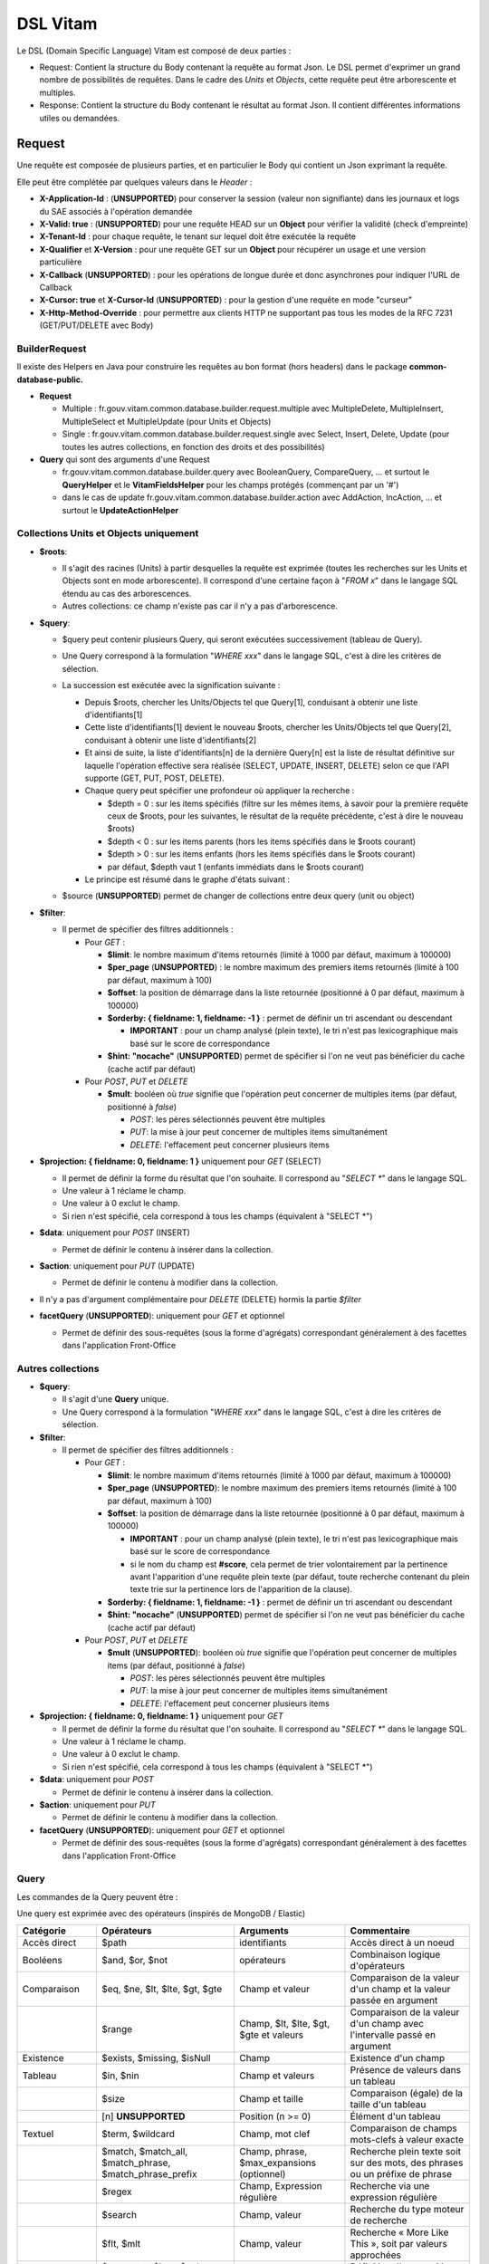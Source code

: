 DSL Vitam
#########

Le DSL (Domain Specific Language) Vitam est composé de deux parties :

- Request: Contient la structure du Body contenant la requête au format Json. Le DSL permet d'exprimer un grand nombre de possibilités de requêtes. Dans le cadre des *Units* et *Objects*, cette requête peut être arborescente et multiples.
- Response: Contient la structure du Body contenant le résultat au format Json. Il contient différentes informations utiles ou demandées.

Request
=======

Une requête est composée de plusieurs parties, et en particulier le Body qui contient un Json exprimant la requête.

Elle peut être complétée par quelques valeurs dans le *Header* :

- **X-Application-Id** : (**UNSUPPORTED**) pour conserver la session (valeur non signifiante) dans les journaux et logs du SAE associés à l'opération demandée
- **X-Valid: true** : (**UNSUPPORTED**) pour une requête HEAD sur un **Object** pour vérifier la validité (check d'empreinte)
- **X-Tenant-Id** : pour chaque requête, le tenant sur lequel doit être exécutée la requête
- **X-Qualifier** et **X-Version** : pour une requête GET sur un **Object** pour récupérer un usage et une version particulière
- **X-Callback** (**UNSUPPORTED**) : pour les opérations de longue durée et donc asynchrones pour indiquer l'URL de Callback
- **X-Cursor: true** et **X-Cursor-Id** (**UNSUPPORTED**) : pour la gestion d'une requête en mode "curseur"
- **X-Http-Method-Override** : pour permettre aux clients HTTP ne supportant pas tous les modes de la RFC 7231 (GET/PUT/DELETE avec Body)

BuilderRequest
--------------

Il existe des Helpers en Java pour construire les requêtes au bon format (hors headers) dans le package **common-database-public.**

- **Request**

  - Multiple : fr.gouv.vitam.common.database.builder.request.multiple avec MultipleDelete, MultipleInsert, MultipleSelect et MultipleUpdate (pour Units et Objects)
  - Single : fr.gouv.vitam.common.database.builder.request.single avec Select, Insert, Delete, Update (pour toutes les autres collections, en fonction des droits et des possibilités)

- **Query** qui sont des arguments d'une Request

  - fr.gouv.vitam.common.database.builder.query avec BooleanQuery, CompareQuery, ... et surtout le **QueryHelper** et le **VitamFieldsHelper** pour les champs protégés (commençant par un '#')
  - dans le cas de update fr.gouv.vitam.common.database.builder.action avec AddAction, IncAction, ... et surtout le **UpdateActionHelper**

Collections Units et Objects uniquement
---------------------------------------


- **$roots**:

  - Il s'agit des racines (Units) à partir desquelles la requête est exprimée (toutes les recherches sur les Units et Objects sont en mode arborescente). Il correspond d'une certaine façon à "*FROM x*" dans le langage SQL étendu au cas des arborescences.
  - Autres collections: ce champ n'existe pas car il n'y a pas d'arborescence.

- **$query**:

  - $query peut contenir plusieurs Query, qui seront exécutées successivement (tableau de Query).
  - Une Query correspond à la formulation "*WHERE xxx*" dans le langage SQL, c'est à dire les critères de sélection.
  - La succession est exécutée avec la signification suivante :

    - Depuis $roots, chercher les Units/Objects tel que Query[1], conduisant à obtenir une liste d'identifiants[1]
    - Cette liste d'identifiants[1] devient le nouveau $roots, chercher les Units/Objects tel que Query[2], conduisant à obtenir une liste d'identifiants[2]
    - Et ainsi de suite, la liste d'identifiants[n] de la dernière Query[n] est la liste de résultat définitive sur laquelle l'opération effective sera réalisée (SELECT, UPDATE, INSERT, DELETE) selon ce que l'API supporte (GET, PUT, POST, DELETE).
    - Chaque query peut spécifier une profondeur où appliquer la recherche :

      - $depth = 0 : sur les items spécifiés (filtre sur les mêmes items, à savoir pour la première requête ceux de $roots, pour les suivantes, le résultat de la requête précédente, c'est à dire le nouveau $roots)
      - $depth < 0 : sur les items parents (hors les items spécifiés dans le $roots courant)
      - $depth > 0 : sur les items enfants (hors les items spécifiés dans le $roots courant)
      - par défaut, $depth vaut 1 (enfants immédiats dans le $roots courant)

    - Le principe est résumé dans le graphe d'états suivant :

    .. image:: images/multi-query-schema.png

  - $source (**UNSUPPORTED**) permet de changer de collections entre deux query (unit ou object)

- **$filter**:

  - Il permet de spécifier des filtres additionnels :

    - Pour *GET* :

      - **$limit**: le nombre maximum d'items retournés (limité à 1000 par défaut, maximum à 100000)
      - **$per_page** (**UNSUPPORTED**) : le nombre maximum des premiers items retournés (limité à 100 par défaut, maximum à 100)
      - **$offset**: la position de démarrage dans la liste retournée (positionné à 0 par défaut, maximum à 100000)
      - **$orderby: { fieldname: 1, fieldname: -1 }** : permet de définir un tri ascendant ou descendant
      
        - **IMPORTANT** : pour un champ analysé (plein texte), le tri n'est pas lexicographique mais basé sur le score de correspondance
      
      - **$hint: "nocache"** (**UNSUPPORTED**) permet de spécifier si l'on ne veut pas bénéficier du cache (cache actif par défaut)

    - Pour *POST*, *PUT* et *DELETE*

      - **$mult**: booléen où *true* signifie que l'opération peut concerner de multiples items (par défaut, positionné à *false*)

        - *POST*: les pères sélectionnés peuvent être multiples
        - *PUT*: la mise à jour peut concerner de multiples items simultanément
        - *DELETE*: l'effacement peut concerner plusieurs items

- **$projection: { fieldname: 0, fieldname: 1 }** uniquement pour *GET* (SELECT)

  - Il permet de définir la forme du résultat que l'on souhaite. Il correspond au "*SELECT \**" dans le langage SQL.
  - Une valeur à 1 réclame le champ.
  - Une valeur à 0 exclut le champ.
  - Si rien n'est spécifié, cela correspond à tous les champs (équivalent à "SELECT \*")

- **$data**: uniquement pour *POST* (INSERT)

  - Permet de définir le contenu à insérer dans la collection.
- **$action**: uniquement pour *PUT* (UPDATE)

  - Permet de définir le contenu à modifier dans la collection.

- Il n'y a pas d'argument complémentaire pour *DELETE* (DELETE) hormis la partie *$filter*
- **facetQuery** (**UNSUPPORTED**): uniquement pour *GET* et optionnel

  - Permet de définir des sous-requêtes (sous la forme d'agrégats) correspondant généralement à des facettes dans l'application Front-Office

Autres collections
------------------

- **$query**:

  - Il s'agit d'une **Query** unique.
  - Une Query correspond à la formulation "*WHERE xxx*" dans le langage SQL, c'est à dire les critères de sélection.

- **$filter**:

  - Il permet de spécifier des filtres additionnels :

    - Pour *GET* :

      - **$limit**: le nombre maximum d'items retournés (limité à 1000 par défaut, maximum à 100000)
      - **$per_page** (**UNSUPPORTED**): le nombre maximum des premiers items retournés (limité à 100 par défaut, maximum à 100)
      - **$offset**: la position de démarrage dans la liste retournée (positionné à 0 par défaut, maximum à 100000)
      
        - **IMPORTANT** : pour un champ analysé (plein texte), le tri n'est pas lexicographique mais basé sur le score de correspondance
        - si le nom du champ est **#score**, cela permet de trier volontairement par la pertinence avant l'apparition d'une requête plein texte (par défaut, toute recherche contenant du plein texte trie sur la pertinence lors de l'apparition de la clause).
      
      - **$orderby: { fieldname: 1, fieldname: -1 }** : permet de définir un tri ascendant ou descendant
      - **$hint: "nocache"** (**UNSUPPORTED**) permet de spécifier si l'on ne veut pas bénéficier du cache (cache actif par défaut)

    - Pour *POST*, *PUT* et *DELETE*

      - **$mult** (**UNSUPPORTED**): booléen où *true* signifie que l'opération peut concerner de multiples items (par défaut, positionné à *false*)

        - *POST*: les pères sélectionnés peuvent être multiples
        - *PUT*: la mise à jour peut concerner de multiples items simultanément
        - *DELETE*: l'effacement peut concerner plusieurs items

- **$projection: { fieldname: 0, fieldname: 1 }** uniquement pour *GET*

  - Il permet de définir la forme du résultat que l'on souhaite. Il correspond au "*SELECT \**" dans le langage SQL.
  - Une valeur à 1 réclame le champ.
  - Une valeur à 0 exclut le champ.
  - Si rien n'est spécifié, cela correspond à tous les champs (équivalent à "SELECT \*")

- **$data**: uniquement pour *POST*

  - Permet de définir le contenu à insérer dans la collection.

- **$action**: uniquement pour *PUT*

  - Permet de définir le contenu à modifier dans la collection.

- **facetQuery** (**UNSUPPORTED**): uniquement pour *GET* et optionnel

  - Permet de définir des sous-requêtes (sous la forme d'agrégats) correspondant généralement à des facettes dans l'application Front-Office

Query
-----

Les commandes de la Query peuvent être :

Une query est exprimée avec des opérateurs (inspirés de MongoDB / Elastic)

+-----------------+---------------------------------------------------------+--------------------------------------------+------------------------------------------------------------------------------+
| Catégorie       | Opérateurs                                              | Arguments                                  | Commentaire                                                                  |
+=================+=========================================================+============================================+==============================================================================+
| Accès direct    | $path                                                   | identifiants                               | Accès direct à un noeud                                                      |
+-----------------+---------------------------------------------------------+--------------------------------------------+------------------------------------------------------------------------------+
| Booléens        | $and, $or, $not                                         | opérateurs                                 | Combinaison logique d'opérateurs                                             |
+-----------------+---------------------------------------------------------+--------------------------------------------+------------------------------------------------------------------------------+
| Comparaison     | $eq, $ne, $lt, $lte, $gt, $gte                          | Champ et valeur                            | Comparaison de la valeur d'un champ et la valeur passée en argument          |
+-----------------+---------------------------------------------------------+--------------------------------------------+------------------------------------------------------------------------------+
|                 | $range                                                  | Champ, $lt, $lte, $gt, $gte et valeurs     | Comparaison de la valeur d'un champ avec l'intervalle passé en argument      |
+-----------------+---------------------------------------------------------+--------------------------------------------+------------------------------------------------------------------------------+
| Existence       | $exists, $missing, $isNull                              | Champ                                      | Existence d'un champ                                                         |
+-----------------+---------------------------------------------------------+--------------------------------------------+------------------------------------------------------------------------------+
| Tableau         | $in, $nin                                               | Champ et valeurs                           | Présence de valeurs dans un tableau                                          |
+-----------------+---------------------------------------------------------+--------------------------------------------+------------------------------------------------------------------------------+
|                 | $size                                                   | Champ et taille                            | Comparaison (égale) de la taille d'un tableau                                |
+-----------------+---------------------------------------------------------+--------------------------------------------+------------------------------------------------------------------------------+
|                 | [n] **UNSUPPORTED**                                     | Position (n >= 0)                          | Élément d'un tableau                                                         |
+-----------------+---------------------------------------------------------+--------------------------------------------+------------------------------------------------------------------------------+
| Textuel         | $term, $wildcard                                        | Champ, mot clef                            | Comparaison de champs mots-clefs à valeur exacte                             |
+-----------------+---------------------------------------------------------+--------------------------------------------+------------------------------------------------------------------------------+
|                 | $match, $match_all, $match_phrase, $match_phrase_prefix | Champ, phrase, $max_expansions (optionnel) | Recherche plein texte soit sur des mots, des phrases ou un préfixe de phrase |
+-----------------+---------------------------------------------------------+--------------------------------------------+------------------------------------------------------------------------------+
|                 | $regex                                                  | Champ, Expression régulière                | Recherche via une expression régulière                                       |
+-----------------+---------------------------------------------------------+--------------------------------------------+------------------------------------------------------------------------------+
|                 | $search                                                 | Champ, valeur                              | Recherche du type moteur de recherche                                        |
+-----------------+---------------------------------------------------------+--------------------------------------------+------------------------------------------------------------------------------+
|                 | $flt, $mlt                                              | Champ, valeur                              | Recherche « More Like This », soit par valeurs approchées                    |
+-----------------+---------------------------------------------------------+--------------------------------------------+------------------------------------------------------------------------------+
| Géomatique      | $geometry, $box, $polygon, $center                      | Positions                                  | Définition d'une position géographique                                       |
+-----------------+---------------------------------------------------------+--------------------------------------------+------------------------------------------------------------------------------+
| **UNSUPPORTED** | $geoWithin, $geoIntersects, $near                       | Une forme                                  | Recherche par rapport à une forme géométrique                                |
+-----------------+---------------------------------------------------------+--------------------------------------------+------------------------------------------------------------------------------+

Chaque Query dispose éventuellement d'arguments additionnels pour gérer l'arborescence :

+------------+---------------------+-----------------+-------------------------------------------------------------------------------------------------------------------------------------------------------------------------------------------------+
| Catégorie  | Opérateur           | Arguments       | Commentaire                                                                                                                                                                                     |
+============+=====================+=================+=================================================================================================================================================================================================+
| Profondeur | $depth, $exactdepth | \+ ou - n       | Permet de spécifier si la query effectue une recherche vers les racines (-) ou vers les feuilles (+) et de quelle profondeur (n), avec une profondeur relative ($depth) ou exacte ($exactdepth) |
|            |                     |                 | - $depth = 0 signifie que l'on ne change pas de profondeur (mêmes objets concernés)                                                                                                             |
|            |                     |                 | - $depth > 0 indique une recherche vers les fils uniquement                                                                                                                                     |
|            |                     |                 | - $depth < 0 indique une recherche vers les pères uniquements (cf. schéma sur les multiples queries)                                                                                            |
+------------+---------------------+-----------------+-------------------------------------------------------------------------------------------------------------------------------------------------------------------------------------------------+
| Collection | $source             | units / objects | Permet dans une succession de Query de changer de collection. Attention, la dernière Query doit respecter la collection associée à la requête                                                   |
+------------+---------------------+-----------------+-------------------------------------------------------------------------------------------------------------------------------------------------------------------------------------------------+


Actions
-------

Dans la commande PUT (Update) :

+--------------+---------------------------------+----------------------------------------------------------------------------------------------------------------+
| Opérateur    | Arguments                       | Commentaire                                                                                                    |
+==============+=================================+================================================================================================================+
| $set         | nom de champ, valeur            | change la valeur du champ                                                                                      |
+--------------+---------------------------------+----------------------------------------------------------------------------------------------------------------+
| $unset       | liste de noms de champ          | enlève le champ                                                                                                |
+--------------+---------------------------------+----------------------------------------------------------------------------------------------------------------+
| $min, $max   | nom de champ, valeur            | change la valeur du champ à la valeur minimale/maximale si elle est supérieure/inférieure à la valeur précisée |
+--------------+---------------------------------+----------------------------------------------------------------------------------------------------------------+
| $inc         | nom de champ, valeur            | incrémente/décremente la valeur du champ selon la valeur indiquée                                              |
+--------------+---------------------------------+----------------------------------------------------------------------------------------------------------------+
| $rename      | nom de champ, nouveau nom       | change le nom du champ                                                                                         |
+--------------+---------------------------------+----------------------------------------------------------------------------------------------------------------+
| $push, $pull | nom de champ,  liste de valeurs | ajoute en fin ou retire les éléments de la liste du champ (qui est un tableau)                                 |
+--------------+---------------------------------+----------------------------------------------------------------------------------------------------------------+
| $add         | nom de champ,  liste de valeurs | ajoute les éléments de la liste du champ (qui est un "set" avec unicité des valeurs)                           |
+--------------+---------------------------------+----------------------------------------------------------------------------------------------------------------+
| $pop         | nom de champ,  -1 ou 1          | retire le premier (-1) ou le dernier (1) de la liste du champ                                                  |
+--------------+---------------------------------+----------------------------------------------------------------------------------------------------------------+

FacetQuery **UNSUPPORTED**
--------------------------

Lors d'une commande GET (Select), les possibilités envisagées sont :

+--------------------------+-------------------------------------------------+----------------------------------------------------------------------------------------------------------------------------------------------------------------------------------------------------+
| Opérateur pour les facet | Arguments                                       | Commentaire                                                                                                                                                                                        |
+==========================+=================================================+====================================================================================================================================================================================================+
| $cardinality             | nom de champ                                    | indique le nombre de valeurs différentes pour ce champ                                                                                                                                             |
+--------------------------+-------------------------------------------------+----------------------------------------------------------------------------------------------------------------------------------------------------------------------------------------------------+
| $avg, $max, $min, $stats | nom de champ numérique                          | indique la valeur moyenne, maximale, minimale ou l'ensemble des statistiques du champ                                                                                                              |
+--------------------------+-------------------------------------------------+----------------------------------------------------------------------------------------------------------------------------------------------------------------------------------------------------+
| $percentile              | nom de champ numérique, valeurs optionnelles    | indique les percentiles de répartition des valeurs du champ, éventuellement selon la répartition des valeurs indiquées                                                                             |
+--------------------------+-------------------------------------------------+----------------------------------------------------------------------------------------------------------------------------------------------------------------------------------------------------+
| $date_histogram          | nom de champ, intervalle                        | indique la répartition selon les dates selon un intervalle définie sous la forme "nX"                                                                                                              |
|                          |                                                 | où n est un nombre et X une lettre parmi y (year), M (month), d(day), h(hour), m(minute), s(seconde) ou encore de la forme "year", "quarter", "month", "week", "day", "hour", "minute" ou "second" |
+--------------------------+-------------------------------------------------+----------------------------------------------------------------------------------------------------------------------------------------------------------------------------------------------------+
| $date_range              | nom de champ,  format, ranges                   | indique la répartition selon les dates selon un intervalle défini "ranges" : [ { "to": "now-10M/M" }, { "from": "now-10M/M" } ] et "format" : "MM-yyyy"                                            |
+--------------------------+-------------------------------------------------+----------------------------------------------------------------------------------------------------------------------------------------------------------------------------------------------------+
| $range                   | nom de champ,  intervalles                      | indique la répartition selon des valeurs numériques par la forme "ranges" : [ { "to": 50 }, { "from": 50, "to": 100 }, { "from": 100 } ]                                                           |
+--------------------------+-------------------------------------------------+----------------------------------------------------------------------------------------------------------------------------------------------------------------------------------------------------+
| $terms                   | nom de champ                                    | indique la répartition selon des valeurs textuelles du champ                                                                                                                                       |
+--------------------------+-------------------------------------------------+----------------------------------------------------------------------------------------------------------------------------------------------------------------------------------------------------+
| $significant_terms       | nom de champ principal, nom de champ secondaire | indique la répartition selon des valeurs textuelles du champ principal et affiche pour chaque les termes significatifs pour le second champ                                                        |
+--------------------------+-------------------------------------------------+----------------------------------------------------------------------------------------------------------------------------------------------------------------------------------------------------+


Exemples
--------

GET
***

- La query sélectionne les Units qui vont être retournées.
  - Le contenu est :

    - Pour **Units/Objects** :

      - **$roots**
      - **$query**
      - **$filter**
      - **$projection: { fieldname: 0, fieldname: 1 }**
      - **facetQuery**  optionnel (**UNSUPPORTED**)

    - Pour les autres collections :

      - **$query**
      - **$filter**
      - **$projection: { fieldname: 0, fieldname: 1 }**
      - **facetQuery**  optionnel (**UNSUPPORTED**)

Exemple::

    {
      "$roots": [ "id0" ],
      "$query": [
        { "$match": { "Title": "titre" }, "$depth": 4 }
      ],
      "$filter": { "$limit": 100 },
      "$projection": { "$fields": { "#id": 1, "Title": 1, "#type": 1, "#parents": 1, "#object": 1 } },
      "$facetQuery": { "$terms": "#object.#type" } //(**UNSUPPORTED**)
    }


POST
****

- La query sélectionne le ou les Units parents de celle qui va être créée.
  - Le contenu est :

    - Pour **Units/Objects** :

      - **$roots**
      - **$query**
      - **$filter**
      - **$data**

    - Pour les autres collections :

      - **$query**
      - **$filter**
      - **$data**

::

   {
    "$roots": [ "id0" ],
    "$query": [
      { "$match": { "Title": "titre" }, "$depth": 4 }
    ],
    "$filter": {  },
    "$data": { "Title": "mytitle", "description": "my description", "value": 1 }
   }

PUT
***

- La query sélectionne les Units sur lesquelles l'update va être réalisé.
   - Le contenu est :
      - Pour **Units/Objects** :
         - **$roots**
         - **$query**
         - **$filter**
         - **$action**
      - Pour les autres collections :
         - **$query**
         - **$filter**
         - **$action**

::

   {
    "$roots": [ "id0" ],
    "$query": [
      { "$eq": { "Title": "mytitle" }, "$depth": 5 }
    ],
    "$filter": {  },
    "$action": [{ "$inc": { "value": 10 } }]
   }


Response
========

Une réponse est composée de plusieurs parties :

- **$hits**:

   - **limit**: le nombre maximum d'items retournés (limité à 1000 par défaut)
   - **offset**: la position de démarrage dans la liste retournée (positionné à 0 par défaut)
   - **total**: le nombre total potentiel (estimation) des résultats possibles
   - **size**: le nombre réel d'items retournés
   - **time_out**: Vrai si la requête a durée trop longtemps et donc avec un résultat potentiellement partiel

- **$context**: rapelle la requête exprimée
- **$results**: contient le résultat de la requête sous forme d'une liste d'items
- **$facets**: contient le résultat de la partie $facetQuery.

Des champs sont protégés dans les requêtes :

- Il est interdit d'exprimer un champ qui démarre par un *'_'*
- La plupart de ces champs protégés sont interdits à la modification. Ils ne sont utilisables que dans la partie *$projection* ou *$query* mais pas dans la partie *$data*
- Communs Units et Objects

   - **#id** est l'identifiant de l'item
   - **#all** est l'équivalent de "SELECT \*"
   - **#unitups** est la liste des Units parents
   - **#tenant** est le tenant associé
   - **#operations** est la liste des opérations qui ont opéré sur cet élément
   - **#originating_agency** est l'OriginatingAgency su SIP d'origine
   - **#originating_agencies** est l'ensemble des OriginatingAgencies issues du SIP et des rattachements (héritage)
   - **#storage** est l'état de stockage
   - **#score** (**UNSUPORTED**) contiendra en cas de requête avec plein texte le score de pertinence

- Spécifiques pour les Units

   - **#unittype** est la typologie du Unit (Arbre **HOLLDING_UNIT**, Plan **FILING_UNIT** ou ArchiveUnit **INGEST**)
   - **#nbunits** est le nombre de fils immédiats à un Unit donné
   - **#object** est l'objet associé à un Unit (s'il existe)
   - **#type** est le type d'item (Document Type)
   - **#allunitups** est l'ensemble des Units parents (depuis les racines)
   - **#management** est la partie règles de gestion associées au Unit (ce champ est autorisée à être modifiée et donc dans *$data*)

- Spécifiques pour les Objects

   - **#type** est le type d'item (Type d'Objet : **Document**, **Audio**, **Video**, **Image**, **Text**, ...)
   - **#nbobjects** est le nombre d'objets binaires (usages/version) associé à cet objet
   - **#qualifiers** est la liste des qualifiers disponibles

      - Les "qualifiers" disponibles pour les objets :

         - **PhysicalMaster** pour original physique
         - **BinaryMaster** pour conservation
         - **Dissemination** pour la version de diffusion compatible avec un accès rapide et via navigateur
         - **Thumbnail** pour les vignettes pour les affichages en qualité très réduite et très rapide en "prévue"
         - **TextContent** pour la partie native texte (ASCII UTF8)

    - Un raccourci exite : **#usage**
    
      - **#size** est la taille d'un objet
      - **#format** est le format (PUID) d'un objet

La réponse dispose également de champs dans le *Header* :

- **FullApiVersion** : (**UNSUPPORTED**) retourne le numéro précis de la version de l'API en cours d'exécution
- **X-Request-Id** : pour chaque requête, un unique identifiant est fourni en réponse
- **X-Tenant-Id** : pour chaque requête, le tenant sur lequel a été exécutée l'opération demandée
- **X-Application-Id** : (**UNSUPPORTED**) pour conserver la session (valeur non signifiante) dans les journaux et logs associés à l'opération demandée
- **X-Qualifier** et **X-Version** : pour une requête GET sur un **Object** pour indiquer un usage et une version particulière
- **X-Callback** (**UNSUPPORTED**): pour les opérations de longue durée et donc asynchrones pour indiquer l'URL de Callback
- (**UNSUPPORTED**) Si **X-Cursor: true** a été spécifié et si la réponse nécessite l'usage d'un curseur (nombre de réponses > *$per_page*), le SAE retourne **X-Cursor-Id** et **X-Cursor-Timeout** (date de fin de validité du curseur) : pour la gestion d'une requête en mode "curseur" par le client

Exemples
--------

Réponse pour Units
******************

::

   {
    "$hits": {
      "total": 3,
      "size": 3,
      "offset": 0,
      "limit": 100,
      "time_out": false
    },
    "$context": {
      "$roots": [ "id0" ],
      "$query": [
        { "$match": { "Title": "titre" }, "$depth": 4 }
      ],
      "$filter": { "$limit": 100 },
      "$projection": { "$fields": { "#id": 1, "Title": 1, "#type": 1, "#unitups": 1, "#object": 1 } },
      "$facetQuery": { "$terms": "#object.#type" }
    },
    "$results": [
      {
        "#id": "id1", "Title": "titre 1", "#type": "DemandeCongés",
        "#unitups": [ { "#id": "id4", "#type": "DossierCongés" } ],
        "#object": { "#id": "id101", "#type": "Document",
          "#qualifiers": { "BinaryMaster": 5, "Dissemination": 1, "Thumbnail": 1, "TextContent": 1 } }
      },
      {
        "#id": "id2", "Title": "titre 2", "#type": "DemandeCongés",
        "#unitups": [ { "#id": "id4", "#type": "DossierCongés" } ],
        "#object": { "#id": "id102", "#type": "Document",
          "#qualifiers": { "BinaryMaster": 5, "Dissemination": 1, "Thumbnail": 1, "TextContent": 1 } }
      },
      {
        "#id": "id3", "Title": "titre 3", "#type": "DemandeCongés",
        "#unitups": [ { "#id": "id4", "#type": "DossierCongés" } ],
        "#object": { "#id": "id103", "#type": "Image",
          "#qualifiers": { "BinaryMaster": 3, "Dissemination": 1, "Thumbnail": 1, "TextContent": 1 } }
      }
    ],
    "$facet": { // **UNSUPPORTED**
      "#object.#type": { "Document": 2, "Image": 1 }
    }
   }


Réponse pour Objects
********************

::

   {
    "$hits": {
      "total": 3,
      "size": 3,
      "offset": 0,
      "limit": 100,
      "time_out": false
    },
    "$context": {
      "$roots": [ "id0" ],
      "$query": [
        { "$match": { "Title": "titre" }, "$depth": 4, "$source": "units" },
        { "$eq": { "#type": "Document" }, "$source": "objects" }
      ],
      "$filter": { "$limit": 100 },
      "$projection": { "$fields": { "#id": 1, "#qualifiers": 1, "#type": 1, "#unitups": 1 } }
    },
    "$results": [
      {
        "#id": "id101", "#type": "Document",
        "#qualifiers": { "BinaryMaster": 5, "Dissemination": 1, "Thumbnail": 1, "TextContent": 1 },
        "#unitups": [ { "#id": "id1", "#type": "DemandeCongés" } ]
      },
      {
        "#id": "id102", "#type": "Document",
        "#qualifiers": { "BinaryMaster": 5, "Dissemination": 1, "Thumbnail": 1, "TextContent": 1 },
        "#unitups": [ { "#id": "id2", "#type": "DemandeCongés" } ]
      },
      {
        "#id": "id103", "#type": "Document",
        "#qualifiers": { "BinaryMaster": 3, "Dissemination": 1, "Thumbnail": 1, "TextContent": 1 },
        "#unitups": [ { "#id": "id3", "#type": "DemandeCongés" } ]
      }
    ]
   }


Réponse en cas d'erreurs
------------------------

En cas d'erreur, Vitam retourne un message d'erreur dont le format est :

- **httpCode** : code erreur Http
- **code** : code erreur Vitam
- **context** : contexte de l'erreur
- **state** : statut en format de message court sous forme de code
- **message** : statut en format de message court
- **description** : statut détaillé
- **errors** : le cas échéant des sous-erreurs associées avec le même format


Exemple de retour en erreur
***************************

::

   {
    "httpCode": 404,
    "code" : "codeVitam1",
    "context": "ingest",
    "state": "Item_Not_Found",
    "message": "Item is not found",
    "description": "Operation on item xxx cannot be done since item is not found in <<resourcePathName>>",
    "errors": [
      { "httpCode": 415,
        "code" : "codevitam2",
        "context": "ingest",
        "state": "Unsupported_Media_Type",
        "message": "Unsupported media type detected",
        "description": "File xxx has an unsupported media type yyy" },
      { "httpCode": 412,
        "code": "codevitam3",
        "context": "ingest",
        "state": "Precondition_Failed",
        "message": "Precondition in error",
        "description": "Operation on file xxx cannot continue since precondition is in error" }
    ]
   }


Cas particulier : HEAD pour test d'existence et validation (**UNSUPPORTED**)
----------------------------------------------------------------------------

La commande *HEAD* permet de savoir pour un item donné s'il existe (retour **204**) ou pas (retour **404**).

(**UNSUPPORTED**) Si dans le Header est ajoutée la commande **X-Valid: true**, la commande *HEAD* vérifie si l'item (Unit ou Object) existe et s'il est conforme (audit de l'item sur la base de son empreinte). S'il n'est pas conforme mais qu'il existe, le retour est **417** (Expectation Failed).
